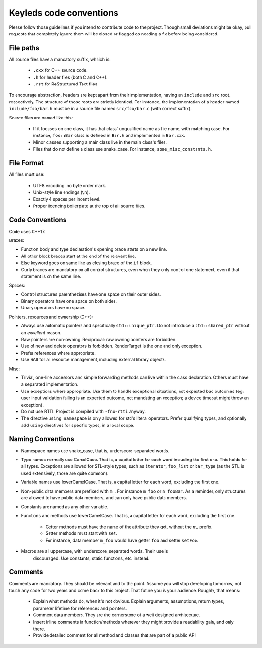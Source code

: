 ########################
Keyleds code conventions
########################

Please follow those guidelines if you intend to contribute code to the project.
Though small deviations might be okay, pull requests that completely ignore them
will be closed or flagged as needing a fix before being considered.

File paths
----------

All source files have a mandatory suffix, whhich is:

    * ``.cxx`` for C++ source code.
    * ``.h`` for header files (both C and C++).
    * ``.rst`` for ReStructured Text files.

To encourage abstraction, headers are kept apart from their implementation,
having an ``include`` and ``src`` root, respectively.
The structure of those roots are strictly identical. For instance, the
implementation of a header named ``include/foo/bar.h`` must be in a source
file named ``src/foo/bar.c`` (with correct suffix).

Source files are named like this:

    * If it focuses on one class, it has that class' unqualified name as file name,
      with matching case. For instance, ``foo::Bar`` class is defined in
      ``Bar.h`` and implemented in ``Bar.cxx``.
    * Minor classes supporting a main class live in the main class's files.
    * Files that do not define a class use snake_case. For instance,
      ``some_misc_constants.h``.

File Format
-----------

All files must use:

    * UTF8 encoding, no byte order mark.
    * Unix-style line endings (``\n``).
    * Exactly 4 spaces per indent level.
    * Proper licencing boilerplate at the top of all source files.

Code Conventions
----------------

Code uses C++17.

Braces:

* Function body and type declaration's opening brace starts on a new line.
* All other block braces start at the end of the relevant line.
* Else keyword goes on same line as closing brace of the ``if`` block.
* Curly braces are mandatory on all control structures, even when they only
  control one statement, even if that statement is on the same line.

Spaces:

* Control structures parenthezises have one space on their outer sides.
* Binary operators have one space on both sides.
* Unary operators have no space.

Pointers, resources and ownership (C++):

* Always use automatic pointers and specifically ``std::unique_ptr``. Do not
  introduce a ``std::shared_ptr`` without an *excellent* reason.
* Raw pointers are non-owning. Reciprocal: raw owning pointers are forbidden.
* Use of new and delete operators is forbidden. RenderTarget is the one and only exception.
* Prefer references where appropriate.
* Use RAII for all resource management, including external library objects.

Misc:

* Trivial, one-line accessors and simple forwarding methods can live within the class
  declaration. Others must have a separated implementation.
* Use exceptions where appropriate. Use them to handle exceptional situations,
  not expected bad outcomes (eg: user input validation failing is an expected
  outcome, not mandating an exception; a device timeout might throw an exception).
* Do not use RTTI. Project is compiled with ``-fno-rtti`` anyway.
* The directive ``using namespace`` is only allowed for std's literal operators.
  Prefer qualifying types, and optionally add ``using`` directives for specific types,
  in a local scope.

Naming Conventions
------------------

* Namespace names use snake_case, that is, underscore-separated words.
* Type names normally use CamelCase. That is, a capital letter for each word
  including the first one. This holds for all types. Exceptions are allowed
  for STL-style types, such as ``iterator``, ``foo_list`` or ``bar_type``
  (as the STL is used extensively, those are quite common).
* Variable names use lowerCamelCase. That is, a capital letter for each word,
  excluding the first one.
* Non-public data members are prefixed with ``m_``. For instance ``m_foo``
  or ``m_fooBar``. As a reminder, only structures are allowed to have
  public data members, and can only have public data members.
* Constants are named as any other variable.
* Functions and methods use lowerCamelCase. That is, a capital letter for each word,
  excluding the first one.

    - Getter methods must have the name of the attribute they get, without
      the `m_` prefix.
    - Setter methods must start with ``set``.
    - For instance, data member ``m_foo`` would have getter ``foo`` and
      setter ``setFoo``.

* Macros are all uppercase, with underscore_separated words. Their use is
    discouraged. Use constants, static functions, etc. instead.

Comments
--------

Comments are mandatory. They should be relevant and to the point. Assume you will
stop developing tomorrow, not touch any code for two years and come back to this
project. That future you is your audience. Roughly, that means:

    * Explain what methods do, when it's not obvious. Explain arguments,
      assumptions, return types, parameter lifetime for references and pointers.
    * Comment data members. They are the cornerstone of a well designed
      architecture.
    * Insert inline comments in function/methods wherever they might provide a
      readability gain, and only there.
    * Provide detailed comment for all method and classes that are part of a
      public API.
